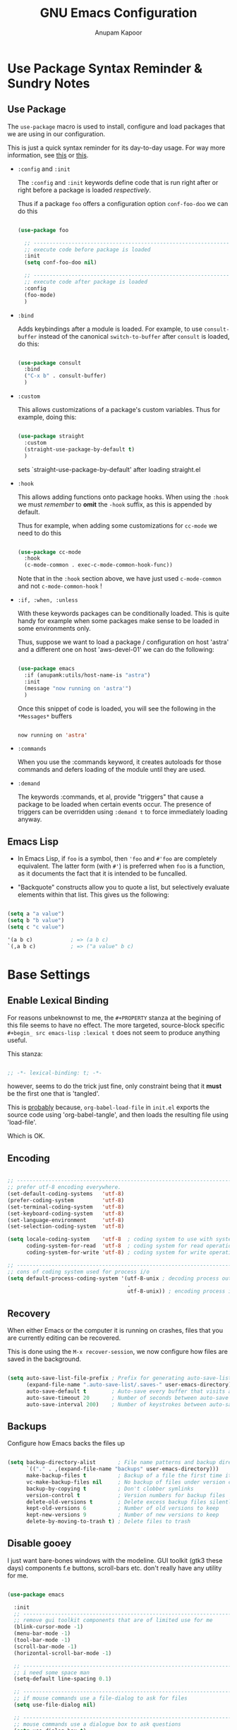 # -*- indent-tabs-mode: nil; lexical-binding: t; -*-
#+TITLE: GNU Emacs Configuration
#+AUTHOR: Anupam Kapoor
#+EMAIL: anupam.kapoor@gmail.com
#+STARTUP: show2levels hidestars
#+PROPERTY: header-args :tangle yes
# ----------------------------  ^^^ tangle all code blocks.

* Use Package Syntax Reminder & Sundry Notes
** Use Package
  The =use-package= macro is used to install, configure and load
  packages that we are using in our configuration.

  This is just a quick syntax reminder for its day-to-day usage. For
  way more information, see [[https://github.com/jwiegley/use-package#getting-started][this]] or [[https://jwiegley.github.io/use-package/keywords/][this]].

  + =:config= and =:init=

    The =:config= and =:init= keywords define code that is run right
    after or right before a package is loaded /respectively/.

    Thus if a package =foo= offers a configuration option
    =conf-foo-doo= we can do this

    # -------------------- vvvvv no tangling these stanzas
    #+begin_src emacs-lisp :tangle no

      (use-package foo

        ;; ---------------------------------------------------------------------
        ;; execute code before package is loaded
        :init
        (setq conf-foo-doo nil)

        ;; ---------------------------------------------------------------------
        ;; execute code after package is loaded
        :config
        (foo-mode)
        )

    #+end_src

  + =:bind=

    Adds keybindings after a module is loaded. For example, to use
    =consult-buffer= instead of the canonical =switch-to-buffer= after
    =consult= is loaded, do this:

    #+begin_src emacs-lisp :tangle no

      (use-package consult
        :bind
        ("C-x b" . consult-buffer)
        )

    #+end_src

  + =:custom=

    This allows customizations of a package's custom variables. Thus
    for example, doing this:

    #+begin_src emacs-lisp :tangle no

      (use-package straight
        :custom
        (straight-use-package-by-default t)
        )

    #+end_src

    sets `straight-use-package-by-default' after loading straight.el

  + =:hook=

    This allows adding functions onto package hooks. When using the
    =:hook= we must /remember/ to *omit* the =-hook= suffix, as this
    is appended by default.

    Thus for example, when adding some customizations for =cc-mode=
    we need to do this

    #+begin_src emacs-lisp :tangle no

      (use-package cc-mode
        :hook
        (c-mode-common . exec-c-mode-common-hook-func))

    #+end_src

    Note that in the =:hook= section above, we have just used
    =c-mode-common= and not =c-mode-common-hook= !

  + =:if, :when, :unless=

    With these keywords packages can be conditionally loaded. This is
    quite handy for example when some packages make sense to be loaded
    in some environments only.

    Thus, suppose we want to load a package / configuration on host
    'astra' and a different one on host 'aws-devel-01' we can do the
    following:

    #+begin_src emacs-lisp :tangle no

    (use-package emacs
      :if (anupamk:utils/host-name-is "astra")
      :init
      (message "now running on 'astra'")
      )

    #+end_src

    Once this snippet of code is loaded, you will see the following in
    the =*Messages*= buffers

    #+begin_src emacs-lisp :tangle no

       now running on 'astra'

    #+end_src

  + =:commands=

    When you use the :commands keyword, it creates autoloads for those
    commands and defers loading of the module until they are used.

  + =:demand=

    The keywords :commands, et al, provide "triggers" that cause a
    package to be loaded when certain events occur. The presence of
    triggers can be overridden using =:demand t= to force immediately
    loading anyway.

** Emacs Lisp
+ In Emacs Lisp, if =foo= is a symbol, then ='foo= and =#'foo= are
  completely equivalent. The latter form (with =#'=) is preferred when
  =foo= is a function, as it documents the fact that it is intended to
  be funcalled.

+ "Backquote" constructs allow you to quote a list, but selectively
  evaluate elements within that list. This gives us the following:

#+begin_src emacs-lisp :tangle no

(setq a "a value")
(setq b "b value")
(setq c "c value")

'(a b c)            ; => (a b c)
`(,a b c)           ; => ("a value" b c)

#+end_src


* Base Settings
** Enable Lexical Binding

For reasons unbeknownst to me, the =#+PROPERTY= stanza at the begining
of this file seems to have no effect. The more targeted, source-block
specific =#+begin_ src emacs-lisp :lexical t= does not seem to produce
anything useful.

This stanza:

#+begin_src emacs-lisp

;; -*- lexical-binding: t; -*-

#+end_src

however, seems to do the trick just fine, only constraint being that
it *must* be the first one that is 'tangled'.

This is _probably_ because, =org-babel-load-file= in =init.el= exports
the source code using 'org-babel-tangle', and then loads the resulting
file using 'load-file'.

Which is OK.

** Encoding

#+begin_src emacs-lisp

;; -----------------------------------------------------------------------------
;; prefer utf-8 encoding everywhere.
(set-default-coding-systems   'utf-8)
(prefer-coding-system         'utf-8)
(set-terminal-coding-system   'utf-8)
(set-keyboard-coding-system   'utf-8)
(set-language-environment     'utf-8)
(set-selection-coding-system  'utf-8)

(setq locale-coding-system    'utf-8  ; coding system to use with system messages
      coding-system-for-read  'utf-8  ; coding system for read operations
      coding-system-for-write 'utf-8) ; coding system for write operations

;; -----------------------------------------------------------------------------
;; cons of coding system used for process i/o
(setq default-process-coding-system '(utf-8-unix ; decoding process output
                                      .
                                      utf-8-unix)) ; encoding process input

#+end_src

** Recovery
When either Emacs or the computer it is running on crashes, files that
you are currently editing can be recovered.

This is done using the =M-x recover-session=, we now configure how
files are saved in the background.

#+begin_src emacs-lisp

  (setq auto-save-list-file-prefix ; Prefix for generating auto-save-list-file-name
        (expand-file-name ".auto-save-list/.saves-" user-emacs-directory)
        auto-save-default t        ; Auto-save every buffer that visits a file
        auto-save-timeout 20       ; Number of seconds between auto-save
        auto-save-interval 200)    ; Number of keystrokes between auto-saves

#+end_src

** Backups
Configure how Emacs backs the files up

#+begin_src emacs-lisp

  (setq backup-directory-alist       ; File name patterns and backup directory names.
        `(("." . ,(expand-file-name "backups" user-emacs-directory)))
        make-backup-files t          ; Backup of a file the first time it is saved.
        vc-make-backup-files nil     ; No backup of files under version control
        backup-by-copying t          ; Don't clobber symlinks
        version-control t            ; Version numbers for backup files
        delete-old-versions t        ; Delete excess backup files silently
        kept-old-versions 6          ; Number of old versions to keep
        kept-new-versions 9          ; Number of new versions to keep
        delete-by-moving-to-trash t) ; Delete files to trash

#+end_src

** Disable gooey
I just want bare-bones windows with the modeline. GUI toolkit (gtk3
these days) components f.e buttons, scroll-bars etc. don't really have
any utility for me.

#+begin_src emacs-lisp

(use-package emacs

  :init
  ;; ---------------------------------------------------------------------------
  ;; remove gui toolkit components that are of limited use for me
  (blink-cursor-mode -1)
  (menu-bar-mode -1)
  (tool-bar-mode -1)
  (scroll-bar-mode -1)
  (horizontal-scroll-bar-mode -1)

  ;; ---------------------------------------------------------------------------
  ;; i need some space man
  (setq-default line-spacing 0.1)

  ;; ---------------------------------------------------------------------------
  ;; if mouse commands use a file-dialog to ask for files
  (setq use-file-dialog nil)

  ;; ---------------------------------------------------------------------------
  ;; mouse commands use a dialogue box to ask questions
  (setq use-dialog-box t)

  ;; ---------------------------------------------------------------------------
  ;; which keys Emacs uses for alt modifier
  (setq x-alt-keysym 'meta)

  :bind
  (("C-z"     . nil)
   ("C-x C-z" . nil)
   ("C-h h"   . nil)))

#+end_src

** Delight
Edit / Rename / Remove (most often) modeline lighters for different
packages.

#+begin_src emacs-lisp

(use-package delight
  :after use-package)

(use-package gcmh
  :delight)

#+end_src

** Whitespaces
Highlight trailing space-like characters f.e. tabs, empty lines,
trailing spaces etc.

#+begin_src emacs-lisp

(use-package whitespace
  :delight

  :hook
  (prog-mode   . whitespace-mode)
  (text-mode   . whitespace-mode)
  (before-save . whitespace-cleanup)

  :custom
  (whitespace-style '(trailing))
  )

#+end_src

** Autofilling

#+begin_src emacs-lisp

(auto-fill-mode t)

#+end_src

** Start Server
Start emacs-server if it is not running already. New frames can
connect to a running instance with =emacsclient -c= invokation.

#+begin_src emacs-lisp

(unless (and (fboundp 'server-running-p)
             (server-running-p))
  (server-start))

#+end_src

** Location of user customizations
Store all user customizations in a separate disposable location for
sane behavior.

#+begin_src emacs-lisp

;; ---------------------------------------------------------------------------
;; customizations in a separate place all together
(defvar customization-fname "emacs-custom.el"
  "personal customization locations")

(setq custom-file (expand-file-name customization-fname user-emacs-directory))

;; ---------------------------------------------------------------------------
;; load customizations once initialization is complete
(defun anupamk:utils/load-customizations ()
  (when (file-exists-p custom-file)
    (load-file custom-file)))

(add-hook 'after-init-hook #'anupamk:utils/load-customizations)

#+end_src

** Unannoy
Saner defaults (from my perspective anyways) makes the whole thing so
much better.

#+begin_src emacs-lisp

(use-package emacs

  :init

  ;; -------------------------------------------------------------------------
  ;; no scratchpad by default, we can always create one ourselves.
  ;; see `anupamk:utils/create-new-scratch-buffer' for more details
  (setf initial-scratch-message nil)

  ;; -------------------------------------------------------------------------
  ;; look ma, nobell
  (setf ring-bell-function (lambda()))

  ;; -------------------------------------------------------------------------
  ;; littering is a punishable offence in this and other states.
  (setf backup-inhibited t
        auto-save-default nil
        make-backup-files nil
        create-lockfiles nil)

  ;; -------------------------------------------------------------------------
  ;; prefix for generating auto-save-list-file-name
  (setf auto-save-list-file-prefix (locate-user-emacs-file "local/saves"))

  ;; -------------------------------------------------------------------------
  ;; echo unfinished commands after 0.1 seconds of pause
  (setf echo-keystrokes 0.1)

  ;; -------------------------------------------------------------------------
  ;; allow single character to delete a region
  (setf delete-active-region nil)

  ;; -------------------------------------------------------------------------
  ;; nullify function that is invoked to handle disabled commands i.e. all
  ;; commands work normally
  (setf disabled-command-function nil)

  ;; -------------------------------------------------------------------------
  ;; prefer loading newer `.el' files over older `.elc'
  (setf load-prefer-newer t)

  ;; -------------------------------------------------------------------------
  ;; enable column numbers
  (setq column-number-mode t)

  ;; -------------------------------------------------------------------------
  ;; merge system and emacs clipboard
  (setq select-enable-clipboard t)
  (setq select-enable-primary t)

  ;; -------------------------------------------------------------------------
  ;; get rid of the insert key
  (define-key global-map [(insert)] nil)

  ;; -------------------------------------------------------------------------
  ;; disable full 'yes' or 'no' (from emacs-28 onwards)
  (setq use-short-answers t)

  ;; -------------------------------------------------------------------------
  ;; no tabs in sources
  (setq-default indent-tabs-mode nil)

  ;; -------------------------------------------------------------------------
  ;; display buffer at its previous position
  (setq switch-to-buffer-preserve-window-point t)

  ;; -------------------------------------------------------------------------
  ;; with 'complete, <TAB> first tries to indent the current line,
  ;; and if the line was already indented, then try to complete the
  ;; thing at point.
  (setq tab-always-indent 'complete)

  ;; -------------------------------------------------------------------------
  ;; all themes are safe
  (setq custom-safe-themes t)

  ;; -------------------------------------------------------------------------
  ;; write over selected text on input. just like other editors.
  (delete-selection-mode t)

  ;; -------------------------------------------------------------------------
  ;; less noisy emacs-lisp compilation
  (setq byte-compile-warnings '(not free-vars unresolved noruntime lexical make-local))
  (setq native-comp-async-report-warnings-errors nil)

  ;; -------------------------------------------------------------------------
  ;; max number of bytes to read from a process in a single chunk. 8m
  ;; is reasonable for lsp based programming...
  (setq read-process-output-max (* 8 1024 1024))

  ;; -------------------------------------------------------------------------
  ;; focus on help windows when opened
  (setq-default help-window-select t)

  ;; -------------------------------------------------------------------------
  ;; avoid recentering when scrolling far
  (setq-default scroll-conservatively 101)

  ;; -------------------------------------------------------------------------
  ;; add a margin when scrolling vertically
  (setq-default scroll-margin 2)

  ;; -------------------------------------------------------------------------
  ;; resize window proportionally
  (setq-default window-combination-resize t)

  ;; -------------------------------------------------------------------------
  ;; when non-nil left and right side windows occupy full height. when
  ;; 'nil' top and bottom-side windows occupy full frame width
  (setq-default window-sides-vertical nil)

  ;; -------------------------------------------------------------------------
  ;; enable downcase-region and upcase-region
  (put 'downcase-region 'disabled nil)
  (put 'upcase-region 'disabled nil)

  ;; -------------------------------------------------------------------------
  ;; enable recursive minibuffers (launch command that use the
  ;; minibuffer while already inside a minibuffer)
  (setq enable-recursive-minibuffers t)

  ;; -------------------------------------------------------------------------
  ;; what to do if we follow a symbolic link to a file under version
  ;; control. with `t', vc follows the link and visits the real file
  ;; (telling about it in the echo area)
  (setf vc-follow-symlinks t)
  )

#+end_src

Default mouse behavior in Emacs can be augmented with some saner defaults.

#+begin_src emacs-lisp

  (use-package emacs
    :config
    ;; -------------------------------------------------------------------------
    ;; some semblance of mouse sanity in emacs

    ;; enable `sloppy' focus on emacs-frames aka what is good in fvwm2 is also
    ;; good in emacs
    (setq mouse-autoselect-window t)

    ;; copy to kill-ring upon mouse adjustments of the region.
    (setq mouse-drag-copy-region t)

    ;; resize frames independent of `frame-char-{height,width}'
    (setq frame-resize-pixelwise t)

    ;; -------------------------------------------------------------------------
    ;; how much should we scroll when the mouse-wheel is spun around ? when the
    ;; <CTRL> key is held, change the size of text in the buffer
    (setq mouse-wheel-scroll-amount '(1 ((shift) . 1)
                                        ((control) . text-scale)))
    )

#+end_src

** Performance
Ensure that gc never occurs while minibuffer is open, but once we make
a selection (or cancecl), GC will kick off, and we revert back to
default sensible behavior.

#+begin_src emacs-lisp

(defun my-minibuffer-setup-hook ()
  "Garbage collection will never occur."
  (setq gc-cons-threshold most-positive-fixnum))

(defun my-minibuffer-exit-hook ()
  "Garbage collection will kick off immediately."
  (setq gc-cons-threshold gc-cons-threshold-original))

(add-hook 'minibuffer-setup-hook #'my-minibuffer-setup-hook)
(add-hook 'minibuffer-exit-hook #'my-minibuffer-exit-hook)

#+end_src

GC on focus out

#+begin_src emacs-lisp

(add-hook 'focus-out-hook #'garbage-collect)

#+end_src

Dont steal focus while performing async compilations

#+begin_src emacs-lisp

(setq warning-suppress-types '((comp)))

#+end_src

Potential speedup of cursor operations

#+begin_src emacs-lisp

(setq auto-window-vscroll nil)

#+end_src

** Tab Bar

Tab bars are effectively tabbed window configurations, and a great
addition to Emacs. Lets set that up to something sane

#+begin_src emacs-lisp

(custom-set-variables '(tab-bar-format '(tab-bar-format-history
                                         tab-bar-format-tabs
                                         tab-bar-format-tabs-groups
                                         tab-bar-separator
                                         tab-bar-format-add-tab)))

#+end_src

* Utility Functions
** Commonly used utility functions

#+begin_src emacs-lisp

;; -----------------------------------------------------------------------------
;; insert current date
(defun anupamk:utils/insert-current-date (iso)
  " Insert the current date at point.
          When ISO is non-nil, insert the date in ISO 8601 format.
          Otherwise insert the date as Mar 04, 2014.
        "
  (interactive "P")
  (insert (format-time-string (if iso "%F" "%b %d, %Y"))))

;; -----------------------------------------------------------------------------
;; rename current buffer to the desired name. the current name is copied
;; so you can just modify it, rather than typing it from scratch
(defun anupamk:utils/rename-current-buffer-file ()
  "Renames current buffer and file it is visiting."
  (interactive)
  (let ((name (buffer-name))
        (filename (buffer-file-name)))
    (if (not (and filename (file-exists-p filename)))
        (error "Buffer '%s' is not visiting a file!" name)
      (let ((new-name (read-file-name "New name: " filename)))
        (if (get-buffer new-name)
            (error "A buffer named '%s' already exists!" new-name)
          (rename-file filename new-name 1)
          (rename-buffer new-name)
          (set-visited-file-name new-name)
          (set-buffer-modified-p nil)
          (message "File '%s' successfully renamed to '%s'"
                   name (file-name-nondirectory new-name)))))))

;; -----------------------------------------------------------------------------
;; shortcut to create scratch buffers.
(defun anupamk:utils/create-new-scratch-buffer ()
  "create a new scratch buffer to work in. (could be *scratch* - *scratch-X*)"
  (interactive)
  (let ((n 0)
        bufname)
    (while (progn
             (setq bufname (concat
                            "*scratch-"
                            (int-to-string n)
                            "*"))
             (setq n (1+ n))
             (get-buffer bufname)))
    (switch-to-buffer (get-buffer-create bufname))
    (if (= n 1) initial-major-mode))) ; 1, because n was incremented

;; -----------------------------------------------------------------------------
;; hostname predicate
(defun anupamk:utils/host-name-is (host_name)
  "return true if host-name is `host_name'"
  (string-equal (system-name) host_name))

;; -----------------------------------------------------------------------------
;; running on home machine ?
(defun anupamk:utils/at-home-p ()
  (or (anupamk:utils/host-name-is "astra")
      (anupamk:utils/host-name-is "virat")))

;; -----------------------------------------------------------------------------
;; not running on home machine ?
(defun anupam:utils/not-at-home-p ()
  (not anupamk:utils/at-home-p))

;; -----------------------------------------------------------------------------
;; did vi(m) get anything right ? paren matching probably...
(defun anupamk:utils/vi-match-paren (arg)
  "Go to the matching paren if on a paren; otherwise insert %."
  (interactive "p")
  (cond ((looking-at "\\s\(") (forward-list 1) (backward-char 1))
        ((looking-at "\\s\)") (forward-char 1) (backward-list 1))
        (t (self-insert-command (or arg 1)))))

;; -----------------------------------------------------------------------------
;; fill current line with '-' upto '80' columns, let the user have
;; the satisfaction of inserting a newline
(defun anupamk:utils/fill-to-end ()
  (interactive)
  (progn
    (insert-char ?- (- 80 (current-column)))))

;; -----------------------------------------------------------------------------
;; copy file name to clipboard
(defun anupamk:utils/copy-file-name-to-clipboard ()
  "Copy the current buffer file name to the clipboard."
  (interactive)
  (let ((filename (if (equal major-mode 'dired-mode)
                      default-directory
                    (buffer-file-name))))
    (when filename
      (kill-new filename)
      (message "Copied buffer file name '%s' to the clipboard." filename))))

;; -----------------------------------------------------------------------------
;; toggle display of invisible characters
(defun anupamk:utils/toggle-invisibles ()
  "toggle display of invisible characters"
  (interactive)
  (if (bound-and-true-p whitespace-mode)
      (whitespace-mode -1)
    (whitespace-mode)))

;; -----------------------------------------------------------------------------
;; toggle display of line-numbers
(defun anupamk:utils/toggle-line-numbers ()
  "toggle display of line-numbers in all buffers"
  (interactive)
  (if (bound-and-true-p display-line-numbers-mode)
      (display-line-numbers-mode -1)
    (display-line-numbers-mode)))

;; -----------------------------------------------------------------------------
;; revert all buffers that are open without any confirmation, and
;; ignoring all errors. useful for those cases when you change git
;; branches and want to have the same set of buffers to be around in
;; the new branch as well.
(defun anupamk:utils/revert-all-buffers ()
  "revert all file buffers without any confirmation. buffers visiting files
    that are not readable (including those that do no longer exist) are ignored.
    other errors while reverting a buffer are reported only as messages."
  (interactive)
  (let (file)
    (dolist (buf  (buffer-list))
      (setq file  (buffer-file-name buf))
      (when (and file  (file-readable-p file))
        (with-current-buffer buf
          (with-demoted-errors "Error: %S" (revert-buffer t t)))))))

;; -----------------------------------------------------------------------------
;; bold faces are quite annoying. remove them all...
(defun anupamk:utils/unbold-all-faces ()
  "unbold all faces in emacs"
  (interactive)
  (mapc (lambda (face)
          (when (eq (face-attribute face :weight) 'bold)
            (set-face-attribute face nil :weight 'normal)))
        (face-list)))

;; -----------------------------------------------------------------------------
;; saved kbd-macro to lineup next comment seperator in a c++
;; source. this will ensure that the line
;;     '/// ----'
;; extends to the last terminating column in the source
;; file. normally, as new blocks are introduced || removed
;; etc. comment seperators don't terminate at the right column.
;;
;; for running this on the whole file, do this:
;;    C-u <some-large-number> anupamk:utils/lineup-c++-comment-seperator
(fset 'anupamk:utils/lineup-c++-comment-seperator
      (kmacro-lambda-form [?\C-s ?/ ?/ ?/ ?\C-a ?\C-s ?/ ?/ ?/ ?  ?- ?- ?- ?\C-a ?\C-k ?\M-\; ?\C-c ?e down ?\C-a ?\C-a] 0 "%d"))

;; -----------------------------------------------------------------------------
;; open file as root with sudo
(defun anupamk:utils/edit-file-with-sudo (&optional arg)
  "Edit currently visited file as root.
With a prefix ARG prompt for a file to visit.
Will also prompt for a file to visit if current
buffer is not visiting a file."
  (interactive "P")
  (if (or arg (not buffer-file-name))
      (find-file (concat "/sudo:root@localhost:"
                         (ido-read-file-name "Find file(as root): ")))
    (find-alternate-file (concat "/sudo:root@localhost:" buffer-file-name))))

;; -----------------------------------------------------------------------------
;; add many items to a list
(defun anupamk:utils/add-many-to-list (L &rest items)
  (dolist (item items)
    (add-to-list L item))
  (eval L))

#+end_src



* Interface and interactions
** Environment specific configuration
I am experimenting with a /radical/ approach to host/environment
specific configuration :)

Per environment configuration items (there are not that many) are
stored in separate hash tables (as attribute-value pairs). These are
then applied as and when required during emacs bootup.

First, we define a bunch of utilities for dealing with working with
the aforementioned scheme.

#+begin_src emacs-lisp

;; -----------------------------------------------------------------------------
;; this function is called to return attribute table specific to a
;; host.
;;
;; by *default* we return the 'personal-attribute-table'
(defun anupamk:utils/get-host-attribute-table ()
  "return host specific attribute table"
  (interactive)
  (cond ((anupamk:utils/host-name-is "pnq-dev-01") tarana-attributes-table)
        ((anupamk:utils/host-name-is "aws-devel-02") tarana-attributes-table)
        (t personal-attribute-table)))

;; -----------------------------------------------------------------------------
;; this function is called to return the value of a host-specific attribute
(defun anupamk:utils/get-attribute-value (attr-name)
  "return value of a host-specific attribute"
  (gethash attr-name (anupamk:utils/get-host-attribute-table)))

;; -----------------------------------------------------------------------------
;; this function is called to display value of an attribute. mostly useful for
;; debugging.
(defun anupamk:utils/display-attribute-value (attr-name)
  "display value of an attribute"
  (interactive)
  (message (format "attr:'%s' == '%s'" attr-name (anupamk:utils/get-attribute-value attr-name))))

#+end_src

*** Personal
This section defines personal preference for various attributes.

#+begin_src emacs-lisp

(defvar personal-attribute-table
  #s(hash-table
     size 512
     test equal
     data (
           ;; ------------------------------------------------------------------
           ;; name of this table
           "NAME"                     "personal-attribute-table"

           ;; ------------------------------------------------------------------
           ;; global keybindings via this function
           "GLOBAL-KEYBINDINGS-FUNC"  personal:setup-global-keys

           ;; ------------------------------------------------------------------
           ;; c/c++-mode configuration
           "cc-mode:c-basic-offset"           8
           "cc-mode:tab-width"                8
           "cc-mode:fill-column"              80
           "cc-mode:comment-column"           80
           "cc-mode:clangd-with-args"         ("clangd"
                                               "-j=4"
                                               "--all-scopes-completion=1"
                                               "--background-index=1"
                                               "--limit-results=128"
                                               "--cross-file-rename"
                                               "--completion-style=detailed"
                                               "--pch-storage=memory"
                                               "--log=error")
           ))
  )

#+end_src

Define global keybindings

#+begin_src emacs-lisp

  (defun personal:setup-global-keys()
    (global-set-key (kbd "C-<return>") #'anupamk:cc-utils/compile-eventually-with-make))

#+end_src

*** Work
This section contains work environment configuration items

#+begin_src emacs-lisp

(defvar tarana-attributes-table
  #s(hash-table
     size 512
     test equal
     data (
           ;; ------------------------------------------------------------------
           ;; name of this table
           "NAME"                     "tarana-attributes-table"

           ;; ------------------------------------------------------------------
           ;; global keybindings via this function
           "GLOBAL-KEYBINDINGS-FUNC"  tarana-wireless:setup-global-keys

           ;; ------------------------------------------------------------------
           ;; c/c++-mode configuration
           "cc-mode:c-basic-offset"           2
           "cc-mode:tab-width"                2
           "cc-mode:fill-column"              80
           "cc-mode:comment-column"           80
           "cc-mode:clangd-with-args"         ("/usr/bin/clangd-11"
                                               "-j=16"
                                               "--all-scopes-completion=1"
                                               "--background-index=1"
                                               "--limit-results=128"
                                               "--cross-file-rename"
                                               "--completion-style=detailed"
                                               "--pch-storage=memory"
                                               "--log=error")
           ))
  )

#+end_src

Define work specific keybindings

#+begin_src emacs-lisp

  (defun tarana-wireless:setup-global-keys()
    (global-set-key (kbd "C-<f2>") (lambda() (interactive) (anupamk:cc-utils/compile-eventually-with-bazel "cap.a3.b10.1xx")))
    (global-set-key (kbd "C-<f3>") (lambda() (interactive) (anupamk:cc-utils/compile-eventually-with-bazel "cap.a3.r10.xxx")))
    (global-set-key (kbd "C-<f4>") (lambda() (interactive) (anupamk:cc-utils/compile-eventually-with-bazel "cap.a3.p10.xx")))
    (global-set-key (kbd "C-<f5>") (lambda() (interactive) (anupamk:cc-utils/compile-eventually-with-bazel "cap.a3.h10.1xx")))
    (global-set-key (kbd "C-<f6>") (lambda() (interactive) (anupamk:cc-utils/compile-eventually-with-bazel "cap.a3.h10.2xx")))
    (global-set-key (kbd "C-<f8>") (lambda() (interactive) (anupamk:cc-utils/verify-with-bazel)))
    (global-set-key (kbd "C-<f12>") (lambda() (interactive) (anupamk:cc-utils/build-everything-with-bazel)))
    )

#+end_src

** Setup fonts

Fonts are configured using [[https://github.com/protesilaos/fontaine][fontaine]] package:

#+begin_src emacs-lisp

(straight-use-package 'fontaine)
(require 'fontaine)

;; -----------------------------------------------------------------------------
;; these are the default font heights
(setq fontaine-presets
      '((tiny
         :default-height 80)

        (small
         :default-height 85)

        (regular
         :default-height 90)

        (large
         :default-height 93)

        (larger
         :default-height 100)

        (larger+1
         :default-height 110)

        (larger+2
         :default-height 120)

        (largest
         :default-height 130)

        ;; ---------------------------------------------------------------------
        ;; but wait...there is more !
        (humongous
         :default-height 160)

        (presentation
         :default-height 200)))

;; -----------------------------------------------------------------------------
;; setup host specific *default* fontaine-presets
(add-to-list 'fontaine-presets
             (cond

              ;; ---------------------------------------------------------------
              ;; dirac
              ((anupamk:utils/host-name-is "dirac")
               '(t
                 :default-family "Terminus"
                 :default-weight regular
                 :default-height 120))

              ;; ---------------------------------------------------------------
              ;; virat
              ((anupamk:utils/host-name-is "virat")
               '(t
                 :default-family "PragmataPro Mono"
                 :default-weight regular
                 :default-height 90))

              ;; ---------------------------------------------------------------
              ;; aws-devel-02
              ((anupamk:utils/host-name-is "aws-devel-02")
               '(t
                 :default-family "Go Mono"
                 :default-weight regular
                 :default-height 90))

              ;; ---------------------------------------------------------------
              ;; mbp-01.local
              ((anupamk:utils/host-name-is "mbp-01.local")
               '(t
                 :default-family "PragmataPro Mono"
                 :default-weight regular
                 :default-height 200))

              ;; ---------------------------------------------------------------
              ;; everything else
              (t
                '(t
                  :default-family "PragmataPro Mono"
                  :default-weight regular
                  :default-height 90))))

;; Recover last preset or fall back to desired style from `fontaine-presets'.
(fontaine-set-preset (or (fontaine-restore-latest-preset) 'regular))

;; the other side of 'fontaine-restore-latest-preset
(add-hook 'kill-emacs-hook #'fontaine-store-latest-preset)

;; fontaine does not define any key bindings.  This is just a sample that
;; respects the key binding conventions.  Evaluate:
;;
;;     (info "(elisp) Key Binding Conventions")
(define-key global-map (kbd "C-c f") #'fontaine-set-preset)
(define-key global-map (kbd "C-c F") #'fontaine-set-face-font)

#+end_src

** Unbold all bold fonts everywhere

#+begin_src emacs-lisp

(add-hook 'emacs-startup-hook #'anupamk:utils/unbold-all-faces)

#+end_src

** Color theme
I /really/ love the low-contrast =zenburn= theme for long term
interactions with Emacs. Lets set that up here.

*** Zenburn

#+begin_src emacs-lisp

(use-package zenburn-theme

  :custom-face
  (diff-added    ((t :foreground "green"   :underline nil)))
  (diff-removed  ((t :foreground "red"     :underline nil)))
  (highlight     ((t :background "#a9a9a9" :underline nil)))

  :init
  ;; ---------------------------------------------------------------------------
  ;; this looks nice !
  (setq default-frame-alist '((cursor-color . "gold")))

  :config
  (load-theme 'zenburn :no-confirm)
  )

#+end_src

*** Modus Themes

From Protesilaos Stavrou

#+begin_src emacs-lisp

(use-package modus-themes
  :disabled

  :custom
  (modus-themes-italic-constructs nil)
  (modus-themes-bold-constructs nil)
  (modus-themes-region '(accented bg-only no-extend))

  :custom-face
  (diff-added    ((t :foreground "green"   :underline nil)))
  (diff-removed  ((t :foreground "red"     :underline nil)))
  (highlight     ((t :background "#a9a9a9" :underline nil)))

  :init
  ;; ---------------------------------------------------------------------------
  ;; load theme files before enabling a theme
  (modus-themes-load-themes)

  :config
  (modus-themes-load-operandi)
  )

#+end_src

** Sanitize frame look-n-feel
For each frame, we want minimal syntax highlighting, and other
miscellaneous odds and ends.

#+begin_src emacs-lisp

(defun anupamk:utils/sanitize-frame-look()
  (interactive)

  ;; ---------------------------------------------------------------------------
  ;; no bold fonts at all.
  (anupamk:utils/unbold-all-faces)

  ;; ---------------------------------------------------------------------------
  ;; not vertical / horizontal scroll bars for me
  (anupamk:utils/add-many-to-list 'default-frame-alist
                                  '(vertical-scroll-bars . nil)
                                  '(horizontal-scroll-bar-mode . nil))

  ;; ---------------------------------------------------------------------------
  ;; minimalize syntax highlighting
  (set-face-attribute 'font-lock-keyword-face nil)
  (set-face-attribute 'font-lock-type-face nil)
  (set-face-attribute 'font-lock-variable-name-face nil)
  (set-face-attribute 'font-lock-constant-face nil)
  (set-face-attribute 'font-lock-doc-face nil :inherit 'font-lock-comment-face)
  (set-face-attribute 'font-lock-preprocessor-face nil)
  (set-face-attribute 'font-lock-builtin-face nil))

;; -----------------------------------------------------------------------------
;; so, the emacs-init.el is loaded after an initial frame is
;; created. we just call this function explicitly here to ensure that
;; the default frame also has the same look-n-feel
(anupamk:utils/sanitize-frame-look)

;; -----------------------------------------------------------------------------
;; run this on all new frames that we create
(add-hook 'after-make-frame-functions (lambda (current-frame)
                                        (with-selected-frame current-frame (anupamk:utils/sanitize-frame-look))))

#+end_src

** Fringe configuration
Fringes are areas on left and right side of an Emacs frame which are
typically used to show status related feedback.

Default =8= pixel wide fringe on both sides of an Emacs frame is just
too much for my taste. I just configure it to be =6= pixels wide on
the left side of the frame, and =0= pixels wide on the right side.

#+begin_src emacs-lisp

(fringe-mode '(4 . 0))

;; -----------------------------------------------------------------------------
;; customize line continuation indicator bitmaps (with muted colors)
(define-fringe-bitmap 'left-curly-arrow [16 48 112 240 240 112 48 16])
(set-fringe-bitmap-face 'left-curly-arrow 'shadow)

(define-fringe-bitmap 'right-curly-arrow [8 12 14 15 15 14 12 8])
(set-fringe-bitmap-face 'right-curly-arrow 'shadow)

(setq-default fringes-outside-margins nil)
(setq-default indicate-buffer-boundaries nil)
(setq-default indicate-empty-lines nil)
(setq-default overflow-newline-into-fringe t)

#+end_src

** Visual feedback for common activities
We want visual feedback for common activities including (but not
limited to!) the following:

+ incremental search and query-replace highlighting
+ highlight regions when mark is active
+ hightlight current line in all windows in all modes
+ show matching parenthesis
+ this space is for rent

#+begin_src emacs-lisp

;; -----------------------------------------------------------------------------
(setq search-highlight t)
(setq query-replace-highlight t)
(setq transient-mark-mode t)

;; -----------------------------------------------------------------------------
;; enable highlighting on current line as well as current line on all windows.
(require 'hl-line)
(custom-set-variables '(global-hl-line-sticky-flag t))
(global-hl-line-mode 1)

;; -----------------------------------------------------------------------------
;; highlight matching parenthesis quickly in most unobtrusive way
;; possible, also setup the missing parenthesis highlighting as well.
(require 'paren)
(setq show-paren-style 'parenthesis)
(setq show-paren-delay 0)
(set-face-foreground 'show-paren-mismatch "orange red")
(set-face-background 'show-paren-match "black")
(set-face-foreground 'show-paren-match "gold")
(show-paren-mode t)

#+end_src

** Highlight Parentheses

#+begin_src emacs-lisp

  (use-package highlight-parentheses
    :delight
    :config
    (global-highlight-parentheses-mode))

#+end_src
** Modeline customizations

#+begin_src emacs-lisp

(use-package telephone-line
  :delight

  :init
  (telephone-line-defsegment anupamk/telephone-line-segment-clock ()
    "display current time"
    (format-time-string "[%H:%M %m/%d]"))

  ;; ---------------------------------------------------------------------------
  ;; lhs of modeline
  (setq telephone-line-lhs '((nil . (telephone-line-buffer-segment
                                     telephone-line-vc-segment
                                     telephone-line-position-segment))))

  ;; ---------------------------------------------------------------------------
  ;; rhs of modeline
  (setq telephone-line-rhs '((accent . (anupamk/telephone-line-segment-clock))))

  :hook
  (after-init . (lambda() (telephone-line-mode t))))

#+end_src
** Directory

#+begin_src emacs-lisp

(use-package dired
  :straight (:type built-in)
  :commands (dired dired-jump)
  :bind ("C-x C-j" . dired-jump)
  :custom ((dired-listing-switches "-agho --group-directories-first")))

(use-package dired-single
  :commands (dired dired-jump))


#+end_src


* Keyboard Configuration
** Use general.el for key bindings
=general.el= provides a better interface than f.e. =define-key=
etc. for binding keys in emacs. It is also integrated with
=use-package= which makes it all the more better.

Lets just set the basics up first, we can migrate our configuration to
it later.

#+begin_src emacs-lisp

  (use-package general)

#+end_src

** General key bindings
Years of Emacs use has resulted in some good, and some not so good
keybindings. These are all defined here.
*** Global Keys
#+begin_src emacs-lisp

(use-package emacs
  :init

  ;; ---------------------------------------------------------------------------
  ;; define a new keymap and add bindings to it
  (defvar anupamk/global-keymap (make-sparse-keymap) "keymap for anupamk/minor-keymap-mode")

  (define-minor-mode anupamk/minor-keymap-mode
    "override major mode keys with my keys"
    :init-value t
    :keymap anupamk/global-keymap)

  (define-globalized-minor-mode anupamk/global-keymap-mode anupamk/minor-keymap-mode anupamk/minor-keymap-mode)

  ;; ---------------------------------------------------------------------------
  ;; keymaps in 'emulation-mode-map-alists' take precedence
  (add-to-list 'emulation-mode-map-alists `((anupamk/minor-keymap-mode . ,anupamk/global-keymap-mode)))

  ;; ---------------------------------------------------------------------------
  ;; ofcourse we don't want these to be active in the minibuffer.
  (defun anupamk/utils:minibuffer-setup-hook ()
    (anupamk/minor-keymap-mode nil))
  (add-hook 'minibuffer-setup-hook 'anupamk/utils:minibuffer-setup-hook)

  ;; ---------------------------------------------------------------------------
  ;; assign various keys to the 'anupamk/global-keymap' here ↓

  ;; ---------------------------------------------------------------------------
  ;; recenter current line
  (define-key anupamk/global-keymap (kbd "C-c r") #'recenter)

  ;; ---------------------------------------------------------------------------
  ;; jump to begining / end of buffer
  (define-key anupamk/global-keymap (kbd "C-c <end>")  #'end-of-buffer)
  (define-key anupamk/global-keymap (kbd "C-c <home>") #'beginning-of-buffer)

  ;; ---------------------------------------------------------------------------
  ;; create a new scratch buffer
  (define-key anupamk/global-keymap (kbd "C-c s") #'anupamk:utils/create-new-scratch-buffer)

  ;; ---------------------------------------------------------------------------
  ;; rename current buffer
  (define-key anupamk/global-keymap (kbd "C-c C-x C-r") #'anupamk:utils/rename-current-buffer-file)

  ;; ---------------------------------------------------------------------------
  ;; vi style parenthesis matching
  (define-key anupamk/global-keymap (kbd "%") #'anupamk:utils/vi-match-paren)

  ;; ---------------------------------------------------------------------------
  ;; regex search always
  (define-key anupamk/global-keymap [remap isearch-forward]  #'isearch-forward-regexp)
  (define-key anupamk/global-keymap [remap isearch-backward] #'isearch-backward-regexp)

  ;; ---------------------------------------------------------------------------
  ;; visual demarcation in code
  (define-key anupamk/global-keymap (kbd "C-c e") #'anupamk:utils/fill-to-end)
  (define-key anupamk/global-keymap (kbd "C-c C-e") #'anupamk:utils/fill-to-end)

  ;; ---------------------------------------------------------------------------
  ;; <esc> to quit from a command
  (define-key anupamk/global-keymap (kbd "<escape>") #'keyboard-escape-quit)

  ;; ---------------------------------------------------------------------------
  ;; create + destroy frames
  (define-key anupamk/global-keymap (kbd "C-c C-n") #'make-frame)
  (define-key anupamk/global-keymap (kbd "C-c C-w") #'delete-frame)

  ;; ---------------------------------------------------------------------------
  ;; prevent accidental emacs-kill
  (define-key anupamk/global-keymap (kbd "C-x C-c") (lambda()
                                                      (interactive)
                                                      (message "terminate this emacs session with \'M-x kill-emacs\'")))

  ;; ---------------------------------------------------------------------------
  ;; created numbered vterm instance
  (define-key anupamk/global-keymap (kbd "C-c C-<return>") #'anupamk:utils/create-numbered-vterm-instance))

#+end_src
*** Toggle keys
#+begin_src emacs-lisp

;; -----------------------------------------------------------------------------
;; define some keybindings via the `C-x t` prefix, for toggling
;; different behaviors.
;;
;; just rolls off the tongue doesn't it ?
(use-package emacs

  :init
  (bind-keys :prefix-map toggle-map
             :prefix "C-c t"
             ("i" . anupamk:utils/toggle-invisibles)
             ("l" . anupamk:utils/toggle-line-numbers)
             ("f" . hs-toggle-hiding)
             ("t" . text-mode)
             ("R" . anupamk:utils/edit-file-with-sudo))
  )

#+end_src
** Window movement

Emacs already has =windmove= package which provides a set of routines
to for selection of windows in a frame geometrically.

Thus, for example, =windmove-left= will select a window immediately to
the left of the current selected window etc.

FWIW, =julia-assange= (yes, /that/ one) had
=change-windows-intuitively.el= which predated this !

#+begin_src emacs-lisp

(use-package emacs
  :init
  (require 'windmove)

  ;; ---------------------------------------------------------------------------
  ;; movement that falls-of-the-edge of the frame will wrap around to
  ;; find the window on the opposite side of the frame.
  (setq windmove-wrap-around t)

  :commands
  (windmove-up windmove-down windmove-left windmove-right)

  :bind
  (("C-<M-up>"    . windmove-up)
   ("C-<M-down>"  . windmove-down)
   ("C-<M-left>"  . windmove-left)
   ("C-<M-right>" . windmove-right)))

#+end_src

** Buffer movement

With =buffer-move= Emacs provides functionality for moving buffers in
various windows more easily than the usual =C-x b=.

#+begin_src emacs-lisp

(use-package buffer-move
  :delight
  :commands
  (buf-move-up buf-move-down buf-move-left buf-move-right)

  :bind
  (("C-c <C-S-up>"     . buf-move-up)
   ("C-c <C-S-down>"   . buf-move-down)
   ("C-c <C-S-left>"   . buf-move-left)
   ("C-c <C-S-right>"  . buf-move-right)))

#+end_src


* History & State
This section contains configurations for packages that record state of
various Emacs tools, f.e. minibuffer history, list of recently visited
files, window configurations etc.

** Recent files and directories
Emacs already defines a =recentf-mode= which maintains a menu for
visting files that were operated on recently.

#+begin_src emacs-lisp

(require 'recentf)
(recentf-mode t)

;; -----------------------------------------------------------------------------
;; 300 files ought to be enough for anybody (excluding some files in
;; the process)
(setq recentf-max-saved-items 300)
(setq recentf-exclude '(".gz" ".xz" ".zip" "/elpa/" "/ssh:" "/sudo:"))

#+end_src

** Window configuration
=winner-mode= is a builtin global minor mode that records the changes
in window configuration so that changes can be undone using the
=winner-undo= command.

#+begin_src emacs-lisp

  (require 'winner)
  (winner-mode t)

#+end_src

** Minibuffer history
It is positively /strange/ that saving history is not default. Let's
just enable that, and also save every possible history that we can
think of.

#+begin_src emacs-lisp

(require 'savehist)

(setq savehist-file (expand-file-name "save-hist" user-emacs-directory))

(setq kill-ring-max 1000)
(setq history-length 1000)
(setq savehist-additional-variables '(kill-ring
                                      command-history
                                      set-variable-value-history
                                      custom-variable-history
                                      query-replace-history
                                      read-expression-history
                                      minibuffer-history
                                      read-char-history
                                      face-name-history
                                      bookmark-history
                                      file-name-history))

(put 'minibuffer-history         'history-length 1000)
(put 'file-name-history          'history-length 1000)
(put 'set-variable-value-history 'history-length 1000)
(put 'custom-variable-history    'history-length 1000)
(put 'query-replace-history      'history-length 1000)
(put 'read-expression-history    'history-length 1000)
(put 'read-char-history          'history-length 1000)
(put 'face-name-history          'history-length 1000)
(put 'bookmark-history           'history-length 1000)

;; -----------------------------------------------------------------------------
;; no duplicates in history
(setq history-delete-duplicates t)

;; -----------------------------------------------------------------------------
;; start it
(let (message-log-max)
  (savehist-mode))

#+end_src

** Point
Where is the point at ?

#+begin_src emacs-lisp

(require 'saveplace)

(setq save-place-file (expand-file-name "save-point" user-emacs-directory))
(setq save-place-forget-unreadable-files t)
(save-place-mode 1)

#+end_src


* Selection candidates and search methods
** Marginalia

#+begin_src emacs-lisp

(use-package marginalia
  :general
  (:keymaps 'minibuffer-local-map
            "M-A" 'marginalias-cycle)

  :custom
  ((marginalia-align-offset -1)         ; 1 space on the right
   (marginalia-align 'right)
   (marginalia-margin-threshold 200)
   (marginalia-separator-threshold 120)
   (marginalia-truncate-width 100)
   (marginalia-annotators '(marginalia-annotators-heavy marginalia-annotators-light nil)))

  :init
  (marginalia-mode))

#+end_src
** Vertico

#+begin_src emacs-lisp

(use-package vertico
  :demand t
  :custom
  (vertico-count 20)
  (vertico-cycle nil)

  :general
  (:keymaps 'vertico-map
            "C-n" #'vertico-next
            "C-p" #'vertico-previous
            "C-q" #'vertico-exit)

  :config
  (vertico-mode))

#+end_src

** Orderless

#+begin_src emacs-lisp

(use-package orderless
  :demand t
  :custom
  (completion-styles '(orderless))
  (completion-category-defaults nil)
  (orderless-component-matching-styles '(orderless-regexp orderless-flex))
  (orderless-regexp-separator "[/\s_-]+")
  (completion-category-overrides '((file (styles . (partial-completion))))))

#+end_src

** Consult

#+begin_src emacs-lisp

(use-package consult

  :custom
  ((register-preview-delay 0)
   (consult-narrow-key "<"))

  :init
  ;; ---------------------------------------------------------------------------
  ;; show absolute line-numbers when narrowing is active
  (setq consult-line-numbers-widen t)

  ;; ---------------------------------------------------------------------------
  ;; setup project root for `project.el'
  (setq consult-project-root-function
        (lambda ()
          (when-let (project (project-current))
            (project-root project))))

  ;; ---------------------------------------------------------------------------
  ;; use plocate as the locate backend, ignoring case, and limiting to 100
  ;; results
  (setq consult-locate-args "plocate --ignore-case --limit 100")

  :general
  ("C-x b"   #'consult-buffer)
  ("M-g g"   #'consult-goto-line)
  )

#+end_src

** Embark
Emacs Mini Buffer Actions Rooted in Keymaps !

#+begin_src emacs-lisp

(use-package embark
  :init
  (setq prefix-help-command #'embark-prefix-help-command)

  :general
  (("C-."    . embark-act)
   ("C-;"    . embark-dwim)
   ("C-h B"  . embark-bindings))

  :config
  (add-to-list 'display-buffer-alist
               '("\\`\\*Embark Collect \\(Live\\|Completions\\)\\*"
                 nil
                 (window-parameters (mode-line-format . none)))))

#+end_src

Consult users normally want embark-consult as well.

#+begin_src emacs-lisp

(use-package embark-consult
  :after
  (embark consult)

  :demand t

  :hook
  (embark-collect . consult-preview-at-point-mode))

#+end_src

** Word lookups
*** Dictionary
Quickly lookup words in a dictionary

#+begin_src emacs-lisp

(use-package dictionary
  :commands
  (dictionary-search)

  :init
  (global-set-key (kbd "C-c d") #'dictionary-search)

  :config
  (setq dictionary-server "dict.org"))

#+end_src
*** Spelling correction
I am using [[https://github.com/redguardtoo/wucuo][wucuo]] for spell checking.

#+begin_src emacs-lisp

(use-package wucuo
  :custom
  ;; ---------------------------------------------------------------------------
  ;; just spell check the documentation regions and comments in
  ;; code. spell checking other regions seems kind of wasteful.
  ;;
  ;; would be _really_ cool to have this configured on a per
  ;; major-mode basis.
  (wucuo-font-faces-to-check '(font-lock-doc-face font-lock-comment-face))

  :init
  ;; ---------------------------------------------------------------------------
  ;; spell checking via `aspell'
  (setq ispell-program-name "aspell")
  (setq ispell-extra-args '("--sug-mode=ultra" "--lang=en_US" "--run-together" "--run-together-limit=16"))

  ;; ---------------------------------------------------------------------------
  ;; disable spell checking in some major-modes
  (setq wucuo-spell-check-buffer-predicate
        (lambda ()
          (not (memq major-mode '(dired-mode
                                  log-edit-mode
                                  compilation-mode
                                  help-mode
                                  profiler-report-mode
                                  speedbar-mode
                                  gud-mode
                                  calc-mode
                                  Info-mode)))))

  :hook
  (prog-mode . wucuo-start)
  (text-mode . wucuo-start))

#+end_src

** Wgrep
With =wgrep=, we can edit the results of grep invocations and save
changes to affected buffers.

#+begin_src emacs-lisp

(use-package wgrep
  :init
  (setq wgrep-auto-save-buffer t)
  (setq wgrep-change-readonly-file t))

#+end_src

** Isearch configuration

#+begin_src emacs-lisp

(require 'isearch)

;; -----------------------------------------------------------------------------
;; basic settings
(setq search-whitespace-regexp ".*?")
(setq search-highlight t)
(setq isearch-lax-whitespace t)
(setq isearch-regexp-lax-whitespace nil)
(setq isearch-lazy-highlight t)

;; -----------------------------------------------------------------------------
;; these are newer
(setq isearch-lazy-count t)
(setq lazy-count-prefix-format "(%s/%s) ")
(setq lazy-count-suffix-format "[%s of %s]")
(setq isearch-yank-on-move 'shift)
(setq isearch-allow-scroll 'unlimited)

#+end_src

** Ripgrep
RipGrep is a wrapper over the versatile and /fast/ ripgrep command
line tool. It allows us to interactively create searches, performing
automatic searches based on editing context, refining and modifying
search results, specifying custom query commands etc. etc.

#+begin_src emacs-lisp

(use-package rg
  :after
  (wgrep)

  :custom
  ;; ---------------------------------------------------------------------------
  ;; group matches in same file together
  (rg-group-result t)

  ;; ---------------------------------------------------------------------------
  ;; hide most of rg command line when non nil
  (rg-hide-command t)

  ;; ---------------------------------------------------------------------------
  ;; show the columns of matches in the output buffer
  (rg-show-columns nil)

  ;; ---------------------------------------------------------------------------
  ;; show headers in the result
  (rg-show-header t)

  ;; ---------------------------------------------------------------------------
  ;; file aliases added to the 'rg' built-in aliases
  (rg-custom-type-aliases nil)

  ;; ---------------------------------------------------------------------------
  ;; default file alias to use when no alias can be determined
  (rg-default-alias-fallback "all")

  :config
  ;; ---------------------------------------------------------------------------
  ;; ripgrep in project root
  (rg-define-search anupamk:ripgrep-search/rg-vc-or-dir
    "ripgrep in project-root or $pwd"
    :query ask
    :format regexp
    :files "everything"

    ;; -------------------------------------------------------------------------
    ;; smart setting will trigger an analyze of the
    ;; search string and if it’s all lower case, the
    ;; search will be case insensitive, otherwise it
    ;; will be case sensitive
    :rg-ignore-case smart

    ;; -------------------------------------------------------------------------
    ;; select a root-search directory. project-root or
    ;; current directory
    :dir (let ((vc (vc-root-dir)))
           (if vc
               vc
             default-directory))

    ;; -------------------------------------------------------------------------
    ;; specifies if the final search command line can
    ;; be modified and confirmed by the user.
    :confirm prefix
    :flags ("--no-hidden -g '!*.patch' -g '!*.patch.*' -g '!*.savehist'"))

  ;; ---------------------------------------------------------------------------
  ;; ripgrep for symbol at point in $PWD
  (rg-define-search anupamk:ripgrep-search/rg-ref-in-pwd
    "ripgrep for symbol at point in $pwd"
    :query ask
    :format regexp
    :files "everything"

    ;; -------------------------------------------------------------------------
    ;; smart setting will trigger an analyze of the
    ;; search string and if it’s all lower case, the
    ;; search will be case insensitive, otherwise it
    ;; will be case sensitive
    :rg-ignore-case smart

    :dir default-directory
    :confirm prefix
    :flags ("--no-hidden -g '!*.patch' -g '!*.patch.*' -g '!*.savehist'"))


  (defun anupamk:ripgrep-search/save-search-as-name ()
    "Save `rg' buffer, naming it after the current search query.
          This function is meant to be mapped to a key in `rg-mode-map'."
    (interactive)
    (let ((pattern (car rg-pattern-history)))
      (rg-save-search-as-name (concat "≪" pattern "≫"))))

  :bind
  (("M-s r" . anupamk:ripgrep-search/rg-vc-or-dir)
   ("M-s d" . anupamk:ripgrep-search/rg-ref-in-pwd)))

#+end_src




* Application and utilities
** Which Key
This is a minor mode for Emacs that displays the key bindings following your
currently entered incomplete command.

#+begin_src emacs-lisp

(use-package which-key
  :commands

  (which-key-C-h-dispatch)

  :config
  (setq which-key-show-early-on-C-h t)
  (setq which-key-idle-delay 10000)
  (setq which-key-idle-secondary-delay 0.05)
  (setq which-key-popup-type 'side-window)
  (setq which-key-show-prefix 'echo)
  (setq which-key-max-display-columns 6)
  (setq which-key-separator " ")
  (setq which-key-special-keys '("SPC" "TAB" "RET" "ESC" "DEL"))

  :hook
  (after-init . which-key-mode))

#+end_src
** Dynamic word completion
I have /graduated/ from using =dabbrev-expand= to
=hippie-expand=. It looks at the word before point and tries to expand
it in various ways including expanding from a fixed list, expand from
matching text found in the buffer or others.

What does it have to do with hippies ? No idea.

#+begin_src emacs-lisp

(use-package emacs
  :config
  (global-set-key (kbd "M-/") #'hippie-expand)

  (setq hippie-expand-try-functions-list
        '(try-expand-dabbrev
          try-expand-dabbrev-all-buffers
          try-expand-dabbrev-from-kill
          try-complete-file-name-partially
          try-complete-file-name
          try-expand-all-abbrevs
          try-expand-list
          try-expand-line
          try-complete-lisp-symbol-partially
          try-complete-lisp-symbol))
  )

#+end_src

** Uniquify file names in buffers

#+begin_src emacs-lisp

;; -----------------------------------------------------------------------------
;; forward                       bar/mumble/name    quux/mumble/name
;; reverse                       name\mumble\bar    name\mumble\quux
;; post-forward                  name|bar/mumble    name|quux/mumble
;; post-forward-angle-brackets   name<bar/mumble>   name<quux/mumble>
;; nil                           name               name<2>
(setf uniquify-buffer-name-style 'post-forward-angle-brackets)

#+end_src
** Auto revert

#+begin_src emacs-lisp

(require 'autorevert)

;; -----------------------------------------------------------------------------
;; enable globally
(global-auto-revert-mode)

;; -----------------------------------------------------------------------------
;; don't announce when a buffer is reverted
(setq-default auto-revert-verbose nil)

;; -----------------------------------------------------------------------------
;; also auto refresh dired buffers
(setq global-auto-revert-non-file-buffers t)

#+end_src

** Version control
*** Magit

#+begin_src emacs-lisp

(use-package magit-section
  :delight
  :demand t)

(use-package magit
  :delight
  :demand t
  :config

  ;; ---------------------------------------------------------------------------
  ;; whether to show word-granularity differences within diff hunks
  (setq magit-diff-refine-hunk t)

  ;; ---------------------------------------------------------------------------
  ;; move untracked files section behind Unstaged changes section
  (magit-add-section-hook 'magit-status-sections-hook
                          'magit-insert-untracked-files
                          'magit-insert-unpushed-commits t)

  (remove-hook 'git-commit-finish-query-functions
               'git-commit-check-style-conventions)

  ;; ---------------------------------------------------------------------------
  ;; 'stuff' to-do before magit-status, for now, just unbold all faces :o)
  (defadvice magit-status (around anupamk/magit-status-pre activate)
    ad-do-it
    (anupamk:utils/unbold-all-faces))

  :bind  (("C-c g" . magit-status)
          ("C-c l" . magit-log)
          ("C-h B" . magit-blame)))

#+end_src

*** Git Gutter in Emacs
These are indicators in fringe that show uncomitted
added/deleted/modified blocks in a buffer.

#+begin_src emacs-lisp

(use-package git-gutter)
(use-package git-gutter-fringe)

;; -----------------------------------------------------------------------------
;; lets just set it up for all files in a git repository
(require 'git-gutter-fringe)
(global-git-gutter-mode t)

;; -----------------------------------------------------------------------------
;; setup the bitmap for appearance
(when (fboundp 'define-fringe-bitmap)
      (define-fringe-bitmap 'git-gutter-fr:added [255 255 255 255 255
                                                      255 255 255 255
                                                      255 255 255 255
                                                      255 255 255 255
                                                      255 255 255 255
                                                      255 255 255 255] nil nil '(center t))

       (define-fringe-bitmap 'git-gutter-fr:modified [255 255 255 255 255
                                                          255 255 255 255
                                                          255 255 255 255
                                                          255 255 255 255
                                                          255 255 255 255
                                                          255 255 255 255] nil nil '(center t))

       (define-fringe-bitmap 'git-gutter-fr:deleted [255 255 255 255 255
                                                       255 255 255 255
                                                       255 255 255 255
                                                       255 255
                                                       255 255
                                                       255] nil nil '(center t)))

;; -----------------------------------------------------------------------------
;; interval (in seconds) for updating diff information.
;;
;; the default is '0' which results in updating the gutter only on
;; file save.
(setq git-gutter:update-interval 0.02)

#+end_src

** Bookmark places in buffer

#+begin_src emacs-lisp

(use-package bookmark
  :delight

  :functions
  (anupamk:bookmark/quick-save-bookmark)

  :config
  (defun anupamk:bookmark/quick-save-bookmark ()
    "Save bookmark with name as 'buffer:row:col'"
    (interactive)
    (bookmark-set (format "%s:%s:line %s:column %s"
                          (thing-at-point 'symbol)
                          (buffer-name)
                          (line-number-at-pos)
                          (current-column)))
    (message "Bookmarked saved at current position"))

  (setq bookmark-save-flag t)

  :bind
  (("C-c q s b" . anupamk:bookmark/quick-save-bookmark)))

#+end_src
** Collection of Ridiculously Useful eXtensions

#+begin_src emacs-lisp

(use-package crux
  :bind
  (("C-a" . crux-move-beginning-of-line)))

#+end_src
** VTerm
VTerm is an fast and full fledged terminal emulator within Emacs. Built as a
dynamic module on top of libvterm, it provides an overall better experience
as compared to alternatives f.e. =ansi-term=.

#+begin_src emacs-lisp

(use-package vterm
  :custom
  ;; ---------------------------------------------------------------------------
  ;; ignore bold text properties
  (vterm-disable-bold t)

  ;; ---------------------------------------------------------------------------
  ;; ignore underline text properties
  (vterm-disable-underline t)

  ;; ---------------------------------------------------------------------------
  ;; ignore inverse-video text properties
  (vterm-disable-inverse-video t)

  ;; ---------------------------------------------------------------------------
  ;; how big should the scrollback buffer be ?
  (vterm-max-scrollback 10000)

  ;; ---------------------------------------------------------------------------
  ;; Controls whether or not to exclude the prompt when copying a line
  ;; in vterm-copy-mode
  (vterm-copy-exclude-prompt t)

  :config
  ;; ---------------------------------------------------------------------------
  ;; open a terminal in the current project
  (defun anupamk:term/spawn-vterm-in-project ()
    "Spawn a vterm in the current project."
    (interactive)
    (let* ((project-current (project-current))
           (default-directory (if project-current
                                  (project-root project-current)
                                default-directory)))
      (vterm))))

#+end_src
** Code folding

Code folding enables hiding and showing blocks of text in different buffers.
Built in =hideshow= mode makes this quite a seamless experience.

#+begin_src emacs-lisp

  (add-hook 'prog-mode-hook #'hs-minor-mode)

#+end_src
** PDF Tools

#+begin_src emacs-lisp

(use-package pdf-tools

  ;; ---------------------------------------------------------------------------
  ;; only iff running on home setup
  :if (anupamk:utils/at-home-p)

  :defer
  :init
  (pdf-tools-install)

  :general
  (:keymaps 'pdf-view-mode-map
            "C-s" 'isearch-forward)

  :custom
  (pdf-annot-activate-created-annotations t)
  )

#+end_src
** Completion
*** Company Mode

Company is a text completion framework for Emacs. The name stands for
"complete anything". It uses pluggable back-ends and front-ends to
retrieve and display completion candidates.

#+begin_src emacs-lisp

(use-package company
  :disabled

  :ensure t
  :defer t

  :custom
  ;; ---------------------------------------------------------------------------
  ;; Search other buffers with the same modes for completion instead
  ;; of searching all other buffers.
  (company-dabbrev-other-buffers t)
  (company-dabbrev-code-other-buffers t)

  ;; ---------------------------------------------------------------------------
  ;; M-<num> to select an option according to its number.
  (company-show-numbers t)

  ;; ---------------------------------------------------------------------------
  ;; Only 2 letters required for completion to activate.
  (company-minimum-prefix-length 3)

  ;; ---------------------------------------------------------------------------
  ;; Do not downcase completions by default.
  (company-dabbrev-downcase nil)

  ;; ---------------------------------------------------------------------------
  ;; Even if I write something with the wrong case, provide the correct casing.
  (company-dabbrev-ignore-case t)

  ;; ---------------------------------------------------------------------------
  ;; company completion wait
  (company-idle-delay 0.2)

  ;; ---------------------------------------------------------------------------
  ;; No company-mode in shell & eshell
  (company-global-modes '(not eshell-mode shell-mode))

  ;; ---------------------------------------------------------------------------
  ;; for both text and programming modes.
  :hook
  ((text-mode . company-mode)
   (prog-mode . company-mode)))

#+end_src

*** Corfu

Corfu i.e. COmpletion in Region FUnction is a small package which
relies on the Emacs completion facilities and concentrates on
providing a polished completion UI. Corfu enhances in-buffer
completion with a small completion popup. The current candidates are
shown in a popup below or above the point. The candidates can be
selected by moving up and down. Corfu is the minimalistic in-buffer
completion counterpart of the Vertico minibuffer UI.

#+begin_src emacs-lisp

(use-package corfu
  :custom

  ;; ---------------------------------------------------------------------------
  ;; allows cycling through candidates i.e. enable cycling for
  ;; `corfu-next' / `corfu-previous'
  (corfu-cycle t)

  ;; ---------------------------------------------------------------------------
  ;; enable auto completion
  (corfu-auto t)

  ;; ---------------------------------------------------------------------------
  ;; start generating completion after '2' characters are typed.
  (corfu-auto-prefix 2)

  ;; ---------------------------------------------------------------------------
  ;; the good documentation warns `against' using a short delay
  ;; f.e. when executing a completion backend is costly. reset to
  ;; smallish value
  (corfu-auto-delay 0.3)

  ;; ---------------------------------------------------------------------------
  ;; display candidate documentation or source in a popup next to the
  ;; candidate menu. don't care enough about it.
  (corfu-popupinfo-delay nil)

  ;; ---------------------------------------------------------------------------
  ;; no preview for previous candidates
  (corfu-preview-current 'insert)

  ;; ---------------------------------------------------------------------------
  ;; which of the many completions is pre-selected ? choices are:
  ;;    `prompt'    => always select the prompt
  ;;    `first'     => always select the first candidate
  ;;    `valid'     => select the prompt if valid and not equal to the
  ;;                   first candidate
  ;;    `directory' => just like `first' but select the prompt if it
  ;;                   is a directory
  (corfu-preselect 'first)

  ;; ---------------------------------------------------------------------------
  ;; don't auto expand temporary snippets
  (corfu-on-exact-match nil)

  ;; ---------------------------------------------------------------------------
  ;; optionally use <TAB> for cycling, default is `corfu-complete'
  :bind (:map corfu-map
              ("M-SPC"      . corfu-insert-separator)
              ("TAB"        . corfu-insert)
              ([tab]        . corfu-insert))


  :init

  ;; ---------------------------------------------------------------------------
  ;; enable it globally everywhere, rather than in a few modes.
  (global-corfu-mode)

  )

#+end_src

A few more useful configurations

#+begin_src emacs-lisp

(use-package emacs
  :init

  ;; ---------------------------------------------------------------------------
  ;; <tab> cycle if there are only few candidates
  (setq completion-cycle-threshold 3)

  ;; ---------------------------------------------------------------------------
  ;; enable indentation+completion using the <tab>
  ;; key. `completion-at-point' is often bound to <m-tab>
  (setq tab-always-indent 'complete))

#+end_src


* Window Management

The association list in =display-buffer-alist= describes the rule-set
for controlling the display of windows within an Emacs frame.

The general idea is to display buffers of a specific group or type in
a specific location for a smoother aka low-friction end-to-end
experience.

#+begin_src emacs-lisp

;; -----------------------------------------------------------------------------
;; load up 'window.el'
(require 'window)
(setq even-window-heights t)

;; -----------------------------------------------------------------------------
;; '*NOTE*' '*NOTE*' '*NOTE*'
;;    for this to work, 'lexical-binding' *must* be enabled.
;;
;; this helper function, returns a function that matches against a
;; list of 'major-mode's.
;;
;; it is used in the a backquoted form to create a matcher that checks
;; if a buffer's major mode is 'derived-mode-p' from a list of
;; 'major-modes'.
;;
;; quite handy when we cannot rely on the name of a buffer f.e. when a
;; major mode has a large range of buffer names etc.
;;
;; from: https://www.masteringemacs.org/article/demystifying-emacs-window-manager
(defun make-display-buffer-matcher-function (major-modes)
  (lambda (buffer-name action)
    (with-current-buffer buffer-name (apply #'derived-mode-p major-modes))))

;; -----------------------------------------------------------------------------
;; first just nuke the whole 'display-buffer-alist' and then start afresh...
(setq display-buffer-alist nil)

;; -----------------------------------------------------------------------------
;; all '*Help*', '*Colors*', '*Apropos*', '*Man.*\\*' windows must:
;;    - first 'display-buffer-reuse-window' i.e. find an existing
;;      window and reuse that one, and
;;
;;    - next, try 'display-buffer-in-direction' and pop up a new
;;      window with the buffer
(add-to-list 'display-buffer-alist
             '("\\*\\(Help\\|Colors\\|Apropos\\|Man.*\\)\\*"
               (display-buffer-in-side-window)

               (side         . right)
               (slot         . 0)
               (window-width . 0.33)
               (dedicated    . nil)
               (window-parameters (no-delete-other-windows . nil))
               ))

;; -----------------------------------------------------------------------------
;; for all 'magit-mode' derived buffers, use a specialized display routine.
(setq magit-display-buffer-function #'display-buffer)
(add-to-list 'display-buffer-alist
          `(,(make-display-buffer-matcher-function '(magit-mode))
            (display-buffer-reuse-mode-window
             display-buffer-in-direction)

            (mode magit-mode)
            (window       . root)
            (window-width . 0.5)
            (direction    . right)))

;; -----------------------------------------------------------------------------
;; all '*compilation*', '*rg*', '*xref*', '*deadgrep.*' buffers follow this
(add-to-list 'display-buffer-alist
             `(,(make-display-buffer-matcher-function '(deadgrep-mode
                                                        rg-mode
                                                        compilation-mode
                                                        xref--xref-buffer-mode))

               (display-buffer-reuse-mode-window
                display-buffer-in-direction)

               (mode deadgrep-mode
                     rg-mode
                     compilation-mode
                     xref--xref-buffer-mode)

               (window        . root)
               (window-height . 0.2)
               (direction     . bottom)
               ))

#+end_src


* Programming
This section is all about configuring packages that deal with
programming languages and 'stuff'.

** Project Configuration

Since about version =25= or thereabouts, Emacs introduced native
project management via =project.el=. The built in LSP client =eglot=
use that for its interactions.

Lets set that up.

#+begin_src emacs-lisp

(use-package emacs
  :init

  :functions
  (anupamk:project-utils/locate-project-root
   anupamk:project-utils/do-locate-project-root)

  :config
  ;; ---------------------------------------------------------------------------
  ;; find project root-dir by searching (recursively) through a list of
  ;; project-root-markers.
  (defun anupamk:project-utils/do-locate-project-root (dirname all-marker-lists)
    "find project root directory (starting from DIRNAME) by searching
       for markers defined in ALL-MARKER-LISTS"

    (when all-marker-lists
      (let ((anupamk:project-root (locate-dominating-file dirname (car all-marker-lists))))
        (if (not anupamk:project-root)
            ;; -----------------------------------------------------------------
            ;; keep looking ...
            (anupamk:project-utils/do-locate-project-root dirname (cdr all-marker-lists))

          ;; -------------------------------------------------------------------
          ;; we got a live one
          (cons 'vc anupamk:project-root)))))

  ;; ---------------------------------------------------------------------------
  ;; just a wrapper over the real thaang
  (defun anupamk:project-utils/locate-project-root (dirname)
    (let ((project-root-markers (list "Cargo.toml"
                                      "WORKSPACE"
                                      "compile_commands.json"
                                      "compile_flags.txt"
                                      ".git")))
      (anupamk:project-utils/do-locate-project-root dirname project-root-markers)))

  :bind
  (("C-c p f" . project-find-file)
   ("C-c p r" . project-find-regexp))

  :hook
  (project-find-functions #'anupamk:project-utils/locate-project-root))

#+end_src

** Programming Languages
*** CMake

#+begin_src emacs-lisp

(use-package cmake-mode
  :config
  (add-to-list 'auto-mode-alist '("\\CMakeLists.txt\\'" . cmake-mode)))

#+end_src

*** Generic
Enable auto-fill for comments in =prog-mode= buffers

#+begin_src emacs-lisp

;; -----------------------------------------------------------------------------
;; auto fill comments in programming modes only
(defun anupamk:utils/auto-fill-comments ()
  "comments in programming mode are automatically filled"
  (setq-local comment-auto-fill-only-comments t)
  (auto-fill-mode))

(add-hook 'prog-mode-hook #'anupamk:utils/auto-fill-comments)

;; -----------------------------------------------------------------------------
;; recenter the display after `xref-find-definitions' and
;; `xref-go-back'.
;;
;; much more conducive to keeping yourself focussed...
(defun anupamk:utils/recenter ()
  (recenter))

(defadvice xref-find-definitions (after anupamk:utils/recenter activate)
  (anupamk:utils/recenter))

(defadvice xref-go-back (after anupamk:utils/recenter activate)
  (anupamk:utils/recenter))

#+end_src

*** Eglot LSP client
Although =lsp-mode= has been in existence for a while, I prefer
=eglot= because

+ almost /zero-touch/ provisioning and
+ built into Emacs, and positively /spartan/ (yes, that is a /virtue/)

Lets set that up...but before we do that, we need to ensure that the
latest version of =flymake= is installed. This is best documented
[[https://github.com/radian-software/straight.el#the-wrong-version-of-my-package-was-loaded][here]].

#+begin_src emacs-lisp

(straight-use-package 'flymake)

#+end_src

#+begin_src emacs-lisp

;; -----------------------------------------------------------------------------
;; don't allow long eldoc strings to resize echo area display
(setq eldoc-echo-area-use-multiline-p nil)

(use-package eglot
  :ensure t
  :demand t
  :config

  ;; ---------------------------------------------------------------------------
  ;; disable annoying, _distracting_, over-the-top features that serve
  ;; no useful purpose at all (imnsho)
  (setq eglot-ignored-server-capabilities '(:documentHighlightProvider    ; highlight symbols automatically
                                            :documentSymbolProvider       ; list symbols in a buffer
                                            :hoverProvider                ; documentation on hover
                                            :signatureHelpProvider        ; function-signature help
                                            ))

  ;; ---------------------------------------------------------------------------
  ;; Inlay hints are small text annotations to specific parts of the
  ;; whole buffer, not unlike diagnostics, but designed to help
  ;; readability instead of indicating problems.
  ;;
  ;; For example, a C++ LSP server can serve hints about positional
  ;; parameter names in function calls and a variable's automatically
  ;; deduced type. Emacs can display these hints in many little
  ;; 0-length overlays with an 'before-string property, thus helping
  ;; the user remember those types and parameter names.
  ;;
  ;; we disable this explicitly, it is quite annoying honestly.
  (push ':inlayHintProvider eglot-ignored-server-capabilities)

  :bind
  (:map eglot-mode-map
        ("C-c l a" . eglot-code-actions)
        ("C-c l r" . eglot-rename)
        ("C-c l f" . eglot-format)
        ("C-c l d" . eldoc))
  )
#+end_src

*** C/C++
**** Utility functions

Define some utility functions for working with c/c++ sources.

#+begin_src emacs-lisp

(use-package emacs
  :functions
  (anupamk:cc-utils/compile-eventually
   anupamk:cc-utils/compile-eventually-with-make
   anupamk:cc-utils/compile-eventually-with-bazel
   anupamk:cc-utils/verify-with-bazel
   anupamk:cc-utils/build-everything-with-bazel
   anupamk:cc-utils/quick-compile-cmdstr)

  :config
  (defun anupamk:cc-utils/compile-eventually (search-fname compile-cmdstr)
    "recursively search up the directory tree for 'search-file-name',
        and when found, run 'compile-cmdstr'"

    ;; find the root of the development-tree
    (defvar search-root-dir (file-name-directory buffer-file-name))
    (defvar devel-root-dir (locate-dominating-file search-root-dir search-fname))

    ;; do the build
    (if devel-root-dir (with-temp-buffer (cd devel-root-dir)
                                         (compile compile-cmdstr))
      (progn  (message (concat "unable to find: '"
                               search-fname "' within: '"
                               search-root-dir "', running quick-compile"))
              (compile (anupamk:cc-utils/quick-compile-cmdstr)))))

  ;; ---------------------------------------------------------------------------
  ;; compile with a makefile
  (defun anupamk:cc-utils/compile-eventually-with-make ()
    "compile with make"
    (interactive)
    (anupamk:cc-utils/compile-eventually "Makefile" "make"))

  ;; ---------------------------------------------------------------------------
  ;; compile with bazel
  (defun anupamk:cc-utils/compile-eventually-with-bazel(target)
    "compile with bazel"
    (interactive)
    (let ((bazel-compile-cmdstr (concat "set -e ; time t3 build --gen-compile-commands -c " target " | cut -c26-")))
      (anupamk:cc-utils/compile-eventually "bazel_build_defs" bazel-compile-cmdstr)))

  ;; ---------------------------------------------------------------------------
  ;; test with bazel
  (defun anupamk:cc-utils/verify-with-bazel ()
    "test with bazel"
    (interactive)
    (let ((bazel-test-cmdstr (concat "t3 verify | cut -c26-")))
      (anupamk:cc-utils/compile-eventually "bazel_build_defs" bazel-test-cmdstr)))

  ;; ---------------------------------------------------------------------------
  ;; test with bazel
  (defun anupamk:cc-utils/build-everything-with-bazel ()
    "test with bazel"
    (interactive)
    (let ((bazel-test-cmdstr (concat "t3 build | cut -c26-")))
      (anupamk:cc-utils/compile-eventually "bazel_build_defs" bazel-test-cmdstr)))

  ;; ---------------------------------------------------------------------------
  ;; quickly compile single source c/c++ programs. it produces final
  ;; executable in the 'obj' sub-directory. the executable is called
  ;; `file-name' without the extension
  ;;
  ;; this, a file called `<some-path>/foo.cpp' will produce an
  ;; executable called `<some-path>/obj/foo'
  (defun anupamk:cc-utils/quick-compile-cmdstr()
    "quick compile single-file c/c++ programs"

    ;; -------------------------------------------------------------------------
    ;; how we build c/c++ sources are almost fixed
    ;;     -fdiagnostics-color=never ==> no ansii colorized output
    (defvar qc-cmd-prefix:c   "gcc -fdiagnostics-color=never -std=c99 -g -O2 -Wall -o obj/")
    (defvar qc-cmd-prefix:cpp "g++ -fdiagnostics-color=never -std=c++20 -g -O2 -Wall -o obj/")

    ;; first setup the appropriate compilation command based on buffer
    ;; major-mode
    (setq-local compile-command (format "%s%s %s"
                                        ;; %s: 'qc-cmd-prefix:{c,cpp}'
                                        (if (eq major-mode 'c-mode)
                                            qc-cmd-prefix:c
                                          qc-cmd-prefix:cpp)

                                        ;; %s: 'obj/<file-name>'
                                        (file-name-nondirectory (file-name-sans-extension (buffer-file-name)))

                                        ;; %s: '<file-name>.{c,cpp}'
                                        (file-name-nondirectory (buffer-file-name)))))
  )

#+end_src

**** Configuration

#+begin_src emacs-lisp

(use-package eglot
  :hook
  (c-mode . eglot-ensure)
  (c++-mode . eglot-ensure))

(use-package clang-format+
  )

(use-package cc-mode
  :demand t
  :functions (anupamk:cc/c-mode-common-hook
              anupamk:cc/c++-mode-hook
              anupamk:cc/c-mode-hook)

  :init

  (defconst cc-lang-server-cmdline (anupamk:utils/get-attribute-value "cc-mode:clangd-with-args"))

  :config

  (defun anupamk:cc/c-mode-common-hook ()
    (message "loading c-mode-common customizations")

    ;; -------------------------------------------------------------------------
    ;; highlight parenthesis
    (highlight-parentheses-mode t)

    ;; -------------------------------------------------------------------------
    ;; '_' is not a modifier anymore
    (modify-syntax-entry ?_ "w")

    ;; -------------------------------------------------------------------------
    ;;  any specific code-fmt'ing related changes
    (setq c-basic-offset (anupamk:utils/get-attribute-value "cc-mode:c-basic-offset")

          ;; -------------------------------------------------------------------
          ;; Distance between tab stops (for display of tab
          ;; characters), in columns.
          tab-width (anupamk:utils/get-attribute-value "cc-mode:tab-width")

          ;; -------------------------------------------------------------------
          ;; spaces instead of tabs :)
          indent-tabs-mode nil

          ;; -------------------------------------------------------------------
          ;; column beyond which automatic line-wrapping should
          ;; happen.
          fill-column (anupamk:utils/get-attribute-value "cc-mode:fill-column")

          ;; -------------------------------------------------------------------
          ;; column to indent right-margin comments to...
          comment-column (anupamk:utils/get-attribute-value "cc-mode:comment-column")

          ;; -------------------------------------------------------------------
          ;; Specifies how M-x indent-for-comment should handle
          ;; comment-only lines. When this variable is non-nil,
          ;; comment-only lines are indented according to syntactic
          ;; analysis via `c-offsets-alist'. Otherwise, the comment is
          ;; indented as if it was preceded by code. Note that this
          ;; variable does not affect how the normal line indentation
          ;; treats comment-only lines.
          c-indent-comments-syntactically-p t)

    ;; -------------------------------------------------------------------------
    ;; syntax help
    ;;  +   c-basic-offset times 1
    ;;  -   c-basic-offset times -1
    ;;  ++  c-basic-offset times 2
    ;;  --  c-basic-offset times -2
    ;;  *   c-basic-offset times 0.5
    ;;  /   c-basic-offset times -0.5
    (c-set-offset 'case-label '+)
    (c-set-offset 'access-label '/)
    (c-set-offset 'label '/)

    ;; -------------------------------------------------------------------------
    ;; set the file mode to clang-format+-mode so that clang-format is
    ;; used for formatting all c/c++ sources
    (clang-format+-mode t)

    ;; -------------------------------------------------------------------------
    ;; abbrev mode is quite useful, enable it
    (abbrev-mode t)
    )

  ;; ---------------------------------------------------------------------------
  ;; c++ mode customizations
  (defun anupamk:cc/c++-mode-hook ()
    (anupamk:cc/c-mode-common-hook)
    (message "loading c++-mode customizations")
    (setq comment-start "///")
    (setq comment-end "")

    ;; -------------------------------------------------------------------------
    ;; setup eglot with c++ mode
    (add-to-list 'eglot-server-programs `(c++-mode . ,cc-lang-server-cmdline))
    )

  ;; ---------------------------------------------------------------------------
  ;; c-mode customizations
  (defun anupamk:cc/c-mode-hook ()
    (anupamk:cc/c-mode-common-hook)
    (message "loading c-mode customizations")

    ;; -------------------------------------------------------------------------
    ;; setup eglot with c++ mode
    (add-to-list 'eglot-server-programs `(c-mode . ,cc-lang-server-cmdline))
    )

  ;; ---------------------------------------------------------------------------
  ;; setup canonical styles
  (anupamk:utils/add-many-to-list 'c-default-style

                                  ;; -------------------------------------------
                                  ;; for c-mode files
                                  '(c-mode . "k&r")

                                  ;; -------------------------------------------
                                  ;; for c++-mode files
                                  '(c++-mode . "Stroustrup"))

  ;; ---------------------------------------------------------------------------
  ;; some useful bindings
  (define-key c-mode-map (kbd "RET")  #'newline-and-indent)
  (define-key c-mode-map (kbd "C-<ret>") #'recompile)

  ;; ---------------------------------------------------------------------------
  ;; jump directly to source when we see compilation errors
  (add-to-list 'compilation-search-path (getenv "PWD"))

  :hook
  (c-mode . anupamk:cc/c-mode-hook)
  (c++-mode . anupamk:cc/c++-mode-hook)
  )

#+end_src

Also apply host specific keybindings

#+begin_src emacs-lisp

  ;; ---------------------------------------------------------------------------
  ;; host specific keybindings
  (funcall (anupamk:utils/get-attribute-value "GLOBAL-KEYBINDINGS-FUNC"))

#+end_src

*** Java (yuck !)
Pretty vanilla configuration

#+begin_src emacs-lisp

(defun anupamk:java-mode-setup()
  "setup java mode"
  (interactive)

  ;; ---------------------------------------------------------------------------
  ;; basic settings
  (setq c-basic-offset 4)
  (setq tab-width 4)
  (setq indent-tabs-mode nil)

  ;; ---------------------------------------------------------------------------
  ;; comments
  (setq comment-start "///")
  (setq comment-end ""))

(add-hook 'java-mode-hook #'anupamk:java-mode-setup)

#+end_src

*** Scheme
Using =racket-mode= for programming in scheme.

#+begin_src emacs-lisp

(use-package racket-mode
  :mode
  ("\\.rkt\\'" . racket-mode)

  :config
  (racket-add-back-end "/home/anupam/source-code/sicp/racket"
                       :racket-program "/usr/bin/racket")

  :general
  (:keymaps 'racket-mode-map
            "<f7>" #'racket-run)
  )

#+end_src

*** Python

+ The default package =python.el= provides =python-mode= which is the
major-mode for python.

#+begin_src emacs-lisp

(use-package python
  :straight (:type built-in)

  :config

  ;; ---------------------------------------------------------------------------
  ;; remove guess indent python message
  (setq python-indent-guess-indent-offset-verbose nil)

  :custom
  (python-shell-interpreter "ipython")
  (python-shell-interpreter-args "-i --simple-prompt")
  (python-indent-guess-indent-offset-verbose nil)

  :bind
  ( :map python-mode-map
    ("C-c r" . python-indent-shift-right)
    ("C-c l" . python-indent-shift-left))

  )

#+end_src

+ For inferior python processes hide the modeline.

#+begin_src emacs-lisp

(use-package hide-mode-line
  :ensure t
  :defer t

  :hook
  (inferior-python-mode . hide-mode-line-mode))

#+end_src

+ I use poetry to manage python environments, let's set that up.

#+begin_src emacs-lisp

(use-package poetry
  :ensure t
  :defer t

  :config
  ;; ---------------------------------------------------------------------------
  ;; checks for the correct virtualenv, which is a better strategy
  ;; because the default one is quite slow
  (setq poetry-tracking-strategy 'switch-buffer)

  :hook
  (python-mode . poetry-tracking-mode))

#+end_src

+ Formatting python buffers is under the aegis of [[https://github.com/psf/black][black]].

#+begin_src emacs-lisp

(use-package blacken
  :ensure t
  :defer t

  :commands blacken-mode blacken-buffer

  :custom
  (blacken-allow-py36 t)
  (blacken-skip-string-normalization t)

  :hook
  (python-mode-hook . blacken-mode))

#+end_src

+ Use numpy style docstrings for python.

#+begin_src emacs-lisp

(use-package numpydoc
  :ensure t
  :defer t

  :custom
  (numpydoc-insert-examples-block nil)
  (numpydoc-template-long nil)

  :bind
  (:map python-mode-map  ("C-c C-n" . numpydoc-generate)))

#+end_src

+ And ofcourse, all of this integrated with eglot

#+begin_src emacs-lisp

(use-package eglot

  :config
  ;; ---------------------------------------------------------------------------
  ;; install pyright (as root) with
  ;;    'npm install -g pyright'
  (add-to-list 'eglot-server-programs '(python-mode . ("pyright-langserver" "--stdio")))

  :hook
  (python-mode . eglot-ensure))

#+end_src

** Building
*** Compilation buffer configuration

#+begin_src emacs-lisp

(setq compilation-scroll-output 'first-error ; Scroll but stop at first error.
      compilation-skip-threshold 2           ; Skip anything less than errors.
      compilation-always-kill t)             ; Don't ask, just start new compilation.

;; -----------------------------------------------------------------------------
;; setup compilation buffer
(defun anupamk:utils/setup-compilation-buffer()
  ;; ---------------------------------------------------------------------------
  ;; Turn off adaptive process buffering when using compilation
  ;; mode, which allows Emacs to read subprocess output in larger
  ;; chunks.
  ;;
  ;; also see `v:read-process-output-max' for more information
  (setq process-adaptive-read-buffering nil)
  )

(add-hook 'compilation-mode-hook #'anupamk:utils/setup-compilation-buffer)

;; -----------------------------------------------------------------------------
;; Turn it back on again when finished.
(add-hook 'compilation-finish-functions
          (lambda (buffer string)
            (setq process-adaptive-read-buffering t)))

#+end_src


* Org mode configuration
** Preliminaries
While editing code blocks in org-mode buffers, we want =<tab>= to
indent natively. Moreover, in org-mode buffers we want a =visual-line=
which allows word-wrap etc. to happen on =visual= lines rather than
=logical= lines.

#+begin_src emacs-lisp

(defun anupamk/do-org-mode-setup ()
  "run these commands every time an org-mode buffer starts up"

  ;; ---------------------------------------------------------------------------
  ;; highlight parenthesis
  (highlight-parentheses-mode t)

  ;; ---------------------------------------------------------------------------
  ;; indent text according to outline structure
  (org-indent-mode)

  ;; ---------------------------------------------------------------------------
  ;; code-blocks within org-mode
  (setq org-src-window-setup 'current-window)
  (setq org-src-fontify-natively t)
  (setq org-src-preserve-indentation t)
  (setq org-src-tab-acts-natively t)
  (setq org-confirm-babel-evaluate nil)
  (setq org-edit-src-content-indentation 0)

  ;; ---------------------------------------------------------------------------
  ;; fontify natively
  (setq org-src-fontify-natively t)

  ;; ---------------------------------------------------------------------------
  ;; fancy html5 generation
  (setq org-html-html5-fancy t)
  (setq org-html-doctype "html5")

  ;; ---------------------------------------------------------------------------
  ;; auto-filling in org-mode buffers
  (auto-fill-mode)

  ;; ---------------------------------------------------------------------------
  ;; when `visual-line-mode' is enabled, word-wrap is turned on, and
  ;; simple editing commands are redefined to act on visual lines, not
  ;; logical lines.
  (visual-line-mode 1))

(add-hook 'org-mode-hook #'anupamk/do-org-mode-setup)

#+end_src

** Easy addition of source blocks
Since version 9.2, org-mode has moved to a new mechanism called
/structured-template/. Which makes it a bit harder to add source-code
blocks.

Bring the old easy templating system back via =org-tempo= and minor
tweaks. With this configuration I can now say =<el[TAB]= which expands
into the familiar =#+begin_src emacs-lisp ... +end_src= block.

#+begin_src emacs-lisp

(require 'org-tempo)

;; -----------------------------------------------------------------------------
;; easy addition of source-code blocks in org documents
(anupamk:utils/add-many-to-list 'org-structure-template-alist
                                ;; ---------------------------------------------
                                ;; shell-scripts
                                '("sh" . "src shell")

                                ;; ---------------------------------------------
                                ;; emacs-lisp
                                '("el"   . "src emacs-lisp")

                                ;; ---------------------------------------------
                                ;; python
                                '("py"   . "src python"))
#+end_src

** Roam

Org-Roam is a system note-taking which can be linked together creating
a =network knowledge base=. It is inspired by a program called =roam=
and a note taking  strategy called =Zettlekasten=, also called a
=second brain=.

#+begin_src emacs-lisp

(use-package org-roam
  :init

  ;; ---------------------------------------------------------------------------
  ;; don't display the annoying warning message about upgrading
  ;; org-roam to v2. because it needs to be defined _before_ package
  ;; is loaded, we do this in the `init' section of the config.
  (setq org-roam-v2-ack t)

  :custom
  (org-roam-directory "~/source-code/roam-notes")
  (org-roam-completion-everywhere t)

  :bind (("C-c n l" . org-roam-buffer-toggle)
         ("C-c n f" . org-roam-node-find)
         ("C-c n i" . org-roam-node-insert)

         :map org-mode-map
         ("C-M-i" . completion-at-point))

  :config
  (org-roam-db-autosync-enable))

#+end_src


* End Of Configuration

All of our configuration is now loaded, let the games begin.

#+begin_src emacs-lisp

(defun greet-post-startup-complete ()
  (message "All configuration is now loaded, have a lot of fun !"))

(add-hook 'emacs-startup-hook #'greet-post-startup-complete)

#+end_src


* Local Variables :noexport:

Tangle on each file save.

# Local Variables:
# eval: (add-hook 'after-save-hook (lambda ()(org-babel-tangle)) nil t)
# End:

# emacs-init.org ends here.
# ------------------------------------------------------------------------------
